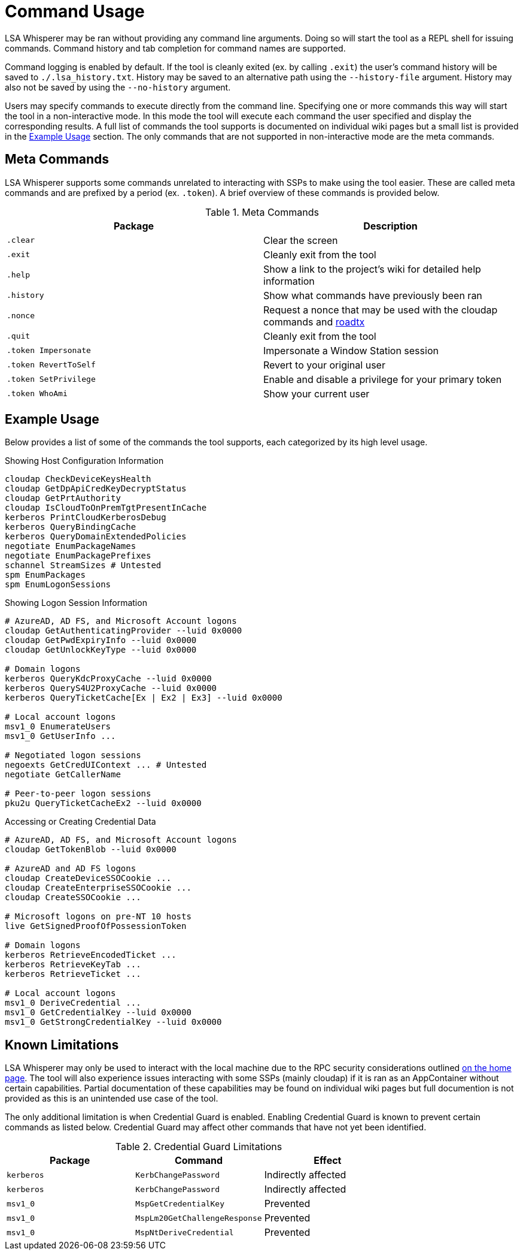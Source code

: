 ifdef::env-github[]
:note-caption: :pencil2:
endif::[]

= Command Usage

LSA Whisperer may be ran without providing any command line arguments.
Doing so will start the tool as a REPL shell for issuing commands.
Command history and tab completion for command names are supported.

Command logging is enabled by default.
If the tool is cleanly exited (ex. by calling `.exit`) the user's command history will be saved to `./.lsa_history.txt`.
History may be saved to an alternative path using the `--history-file` argument.
History may also not be saved by using the `--no-history` argument.

Users may specify commands to execute directly from the command line.
Specifying one or more commands this way will start the tool in a non-interactive mode.
In this mode the tool will execute each command the user specified and display the corresponding results.
A full list of commands the tool supports is documented on individual wiki pages but a small list is provided in the https://github.com/EvanMcBroom/lsa-whisperer/usage#example-usage[Example Usage] section.
The only commands that are not supported in non-interactive mode are the meta commands.

== Meta Commands

LSA Whisperer supports some commands unrelated to interacting with SSPs to make using the tool easier.
These are called meta commands and are prefixed by a period (ex. `.token`).
A brief overview of these commands is provided below.

.Meta Commands
[%header]
|===
| Package               | Description
| `.clear`              | Clear the screen
| `.exit`               | Cleanly exit from the tool
| `.help`               | Show a link to the project's wiki for detailed help information
| `.history`            | Show what commands have previously been ran
| `.nonce`              | Request a nonce that may be used with the cloudap commands and https://github.com/dirkjanm/ROADtools/wiki/ROADtools-Token-eXchange-(roadtx)[roadtx]
| `.quit`               | Cleanly exit from the tool
| `.token Impersonate`  | Impersonate a Window Station session
| `.token RevertToSelf` | Revert to your original user
| `.token SetPrivilege` | Enable and disable a privilege for your primary token
| `.token WhoAmi`       | Show your current user
|===


== Example Usage

Below provides a list of some of the commands the tool supports, each categorized by its high level usage.

.Showing Host Configuration Information
[source,bash]
----
cloudap CheckDeviceKeysHealth
cloudap GetDpApiCredKeyDecryptStatus
cloudap GetPrtAuthority
cloudap IsCloudToOnPremTgtPresentInCache
kerberos PrintCloudKerberosDebug
kerberos QueryBindingCache
kerberos QueryDomainExtendedPolicies
negotiate EnumPackageNames
negotiate EnumPackagePrefixes
schannel StreamSizes # Untested
spm EnumPackages
spm EnumLogonSessions
----

.Showing Logon Session Information
[source,bash]
----
# AzureAD, AD FS, and Microsoft Account logons
cloudap GetAuthenticatingProvider --luid 0x0000
cloudap GetPwdExpiryInfo --luid 0x0000
cloudap GetUnlockKeyType --luid 0x0000

# Domain logons
kerberos QueryKdcProxyCache --luid 0x0000
kerberos QueryS4U2ProxyCache --luid 0x0000
kerberos QueryTicketCache[Ex | Ex2 | Ex3] --luid 0x0000

# Local account logons
msv1_0 EnumerateUsers
msv1_0 GetUserInfo ...

# Negotiated logon sessions
negoexts GetCredUIContext ... # Untested
negotiate GetCallerName

# Peer-to-peer logon sessions
pku2u QueryTicketCacheEx2 --luid 0x0000
----

.Accessing or Creating Credential Data
[source,bash]
----
# AzureAD, AD FS, and Microsoft Account logons
cloudap GetTokenBlob --luid 0x0000

# AzureAD and AD FS logons
cloudap CreateDeviceSSOCookie ...
cloudap CreateEnterpriseSSOCookie ...
cloudap CreateSSOCookie ...

# Microsoft logons on pre-NT 10 hosts
live GetSignedProofOfPossessionToken

# Domain logons
kerberos RetrieveEncodedTicket ...
kerberos RetrieveKeyTab ...
kerberos RetrieveTicket ...

# Local account logons
msv1_0 DeriveCredential ...
msv1_0 GetCredentialKey --luid 0x0000
msv1_0 GetStrongCredentialKey --luid 0x0000
----

== Known Limitations

LSA Whisperer may only be used to interact with the local machine due to the RPC security considerations outlined https://github.com/EvanMcBroom/lsa-whisperer/wiki#sspi-security[on the home page].
The tool will also experience issues interacting with some SSPs (mainly cloudap) if it is ran as an AppContainer without certain capabilities.
Partial documentation of these capabilities may be found on individual wiki pages but full documention is not provided as this is an unintended use case of the tool.

The only additional limitation is when Credential Guard is enabled.
Enabling Credential Guard is known to prevent certain commands as listed below.
Credential Guard may affect other commands that have not yet been identified.

.Credential Guard Limitations
[%header]
|===
| Package    | Command                       | Effect
| `kerberos` | `KerbChangePassword`          | Indirectly affected
| `kerberos` | `KerbChangePassword`          | Indirectly affected
| `msv1_0`   | `MspGetCredentialKey`         | Prevented
| `msv1_0`   | `MspLm20GetChallengeResponse` | Prevented
| `msv1_0`   | `MspNtDeriveCredential`       | Prevented
|===
